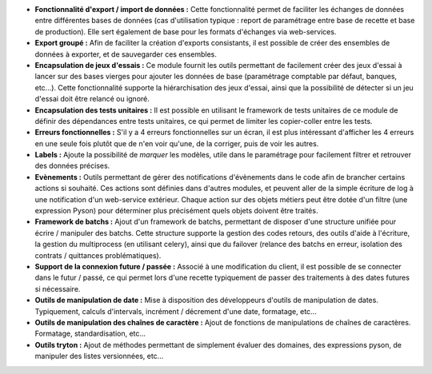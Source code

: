 - **Fonctionnalité d'export / import de données :** Cette fonctionnalité permet
  de faciliter les échanges de données entre différentes bases de données (cas
  d'utilisation typique : report de paramétrage entre base de recette et base
  de production). Elle sert également de base pour les formats d'échanges
  via web-services.

- **Export groupé :** Afin de faciliter la création d'exports consistants, il
  est possible de créer des ensembles de données à exporter, et de sauvegarder
  ces ensembles.

- **Encapsulation de jeux d'essais :** Ce module fournit les outils permettant
  de facilement créer des jeux d'essai à lancer sur des bases vierges pour
  ajouter les données de base (paramétrage comptable par défaut, banques,
  etc...).
  Cette fonctionnalité supporte la hiérarchisation des jeux d'essai, ainsi que
  la possibilité de détecter si un jeu d'essai doit être relancé ou ignoré.

- **Encapsulation des tests unitaires :** Il est possible en utilisant le
  framework de tests unitaires de ce module de définir des dépendances entre
  tests unitaires, ce qui permet de limiter les copier-coller entre les tests.

- **Erreurs fonctionnelles :** S'il y a 4 erreurs fonctionnelles sur un
  écran, il est plus intéressant d'afficher les 4 erreurs en une seule fois
  plutôt que de n'en voir qu'une, de la corriger, puis de voir les autres.

- **Labels :** Ajoute la possibilité de *marquer* les modèles, utile dans le
  paramétrage pour facilement filtrer et retrouver des données précises.

- **Evènements :** Outils permettant de gérer des notifications d'évènements
  dans le code afin de brancher certains actions si souhaité. Ces actions
  sont définies dans d'autres modules, et peuvent aller de la simple écriture
  de log à une notification d'un web-service extérieur. Chaque action sur
  des objets métiers peut être dotée d'un filtre (une expression Pyson) pour
  déterminer plus précisément quels objets doivent être traités.

- **Framework de batchs :** Ajout d'un framework de batchs, permettant de
  disposer d'une structure unifiée pour écrire / manipuler des batchs.
  Cette structure supporte la gestion des codes retours, des outils d'aide à
  l'écriture, la gestion du multiprocess (en utilisant celery), ainsi que
  du failover (relance des batchs en erreur, isolation des contrats /
  quittances problématiques).

- **Support de la connexion future / passée :** Associé à une modification du
  client, il est possible de se connecter dans le futur / passé, ce qui permet
  lors d'une recette typiquement de passer des traitements à des dates futures
  si nécessaire.

- **Outils de manipulation de date :** Mise à disposition des développeurs
  d'outils de manipulation de dates. Typiquement, calculs d'intervals,
  incrément / décrement d'une date, formatage, etc...

- **Outils de manipulation des chaînes de caractère :** Ajout de fonctions de
  manipulations de chaînes de caractères. Formatage, standardisation, etc...

- **Outils tryton :** Ajout de méthodes permettant de simplement évaluer des
  domaines, des expressions pyson, de manipuler des listes versionnées, etc...
